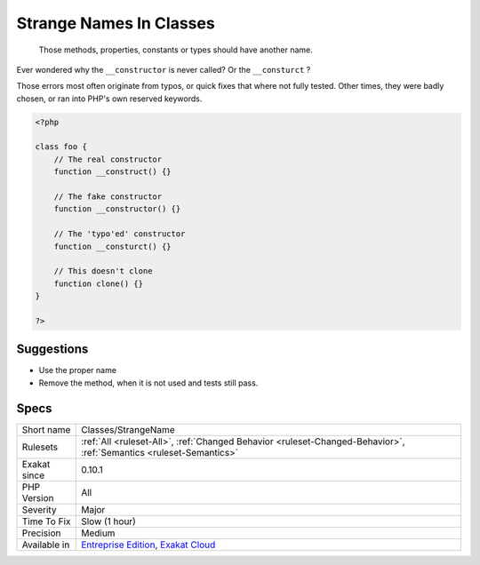 .. _classes-strangename:

.. _strange-names-in-classes:

Strange Names In Classes
++++++++++++++++++++++++

  Those methods, properties, constants or types should have another name.

Ever wondered why the ``__constructor`` is never called? Or the ``__consturct`` ? 

Those errors most often originate from typos, or quick fixes that where not fully tested. Other times, they were badly chosen, or ran into PHP's own reserved keywords.

.. code-block:: php
   
   <?php
   
   class foo {
       // The real constructor
       function __construct() {}
   
       // The fake constructor
       function __constructor() {}
       
       // The 'typo'ed' constructor
       function __consturct() {}
       
       // This doesn't clone
       function clone() {}
   }
   
   ?>

Suggestions
___________

* Use the proper name
* Remove the method, when it is not used and tests still pass.




Specs
_____

+--------------+-------------------------------------------------------------------------------------------------------------------------+
| Short name   | Classes/StrangeName                                                                                                     |
+--------------+-------------------------------------------------------------------------------------------------------------------------+
| Rulesets     | :ref:`All <ruleset-All>`, :ref:`Changed Behavior <ruleset-Changed-Behavior>`, :ref:`Semantics <ruleset-Semantics>`      |
+--------------+-------------------------------------------------------------------------------------------------------------------------+
| Exakat since | 0.10.1                                                                                                                  |
+--------------+-------------------------------------------------------------------------------------------------------------------------+
| PHP Version  | All                                                                                                                     |
+--------------+-------------------------------------------------------------------------------------------------------------------------+
| Severity     | Major                                                                                                                   |
+--------------+-------------------------------------------------------------------------------------------------------------------------+
| Time To Fix  | Slow (1 hour)                                                                                                           |
+--------------+-------------------------------------------------------------------------------------------------------------------------+
| Precision    | Medium                                                                                                                  |
+--------------+-------------------------------------------------------------------------------------------------------------------------+
| Available in | `Entreprise Edition <https://www.exakat.io/entreprise-edition>`_, `Exakat Cloud <https://www.exakat.io/exakat-cloud/>`_ |
+--------------+-------------------------------------------------------------------------------------------------------------------------+


